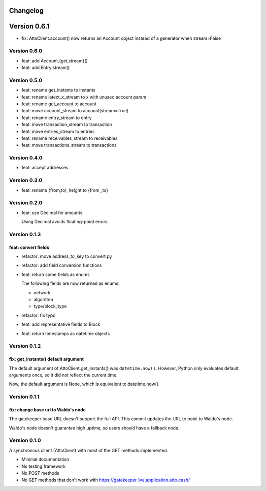 =========
Changelog
=========

=============
Version 0.6.1
=============

* fix: AttoClient.account() now returns an Account object instead of a
  generator when stream=False

Version 0.6.0
=============

* feat: add Account.{get,stream}()
* feat: add Entry.stream()

Version 0.5.0
=============

* feat: rename get_instants to instants
* feat: rename latext_x_stream to x with unused account param
* feat: rename get_account to account
* feat: move account_stream to account(stream=True)
* feat: rename entry_stream to entry
* feat: move transaction_stream to transaction
* feat: move entries_stream to entries
* feat: rename receivables_stream to receivables
* feat: move transactions_stream to transactions

Version 0.4.0
=============

* feat: accept addresses

Version 0.3.0
=============

* feat: rename {from,to}_height to {from\_,to}

Version 0.2.0
=============

* feat: use Decimal for amounts

  Using Decimal avoids floating-point errors.

Version 0.1.3
=============

feat: convert fields
--------------------

* refactor: move address_to_key to convert.py
* refactor: add field conversion functions
* feat: return some fields as enums

  The following fields are now returned as enums:
  
  * network
  * algorithm
  * type/block_type
* refactor: fix typo
* feat: add representative fields to Block
* feat: return timestamps as datetime objects

Version 0.1.2
=============

fix: get_instants() default argument
------------------------------------

The default argument of AttoClient.get_instants() was ``datetime.now()``.
However, Python only evaluates default arguments once, so it did not reflect
the current time.

Now, the default argument is None, which is equivalent to
datetime.now().

Version 0.1.1
=============

fix: change base url to Waldo's node
------------------------------------

The gatekeeper base URL doesn't support the full API. This commit
updates the URL to point to Waldo's node.

Waldo's node doesn't guarantee high uptime, so users should have a
fallback node.


Version 0.1.0
=============

A synchronous client (AttoClient) with most of the GET methods implemented.

* Minimal documentation
* No testing framework
* No POST methods
* No GET methods that don't work with https://gatekeeper.live.application.atto.cash/
